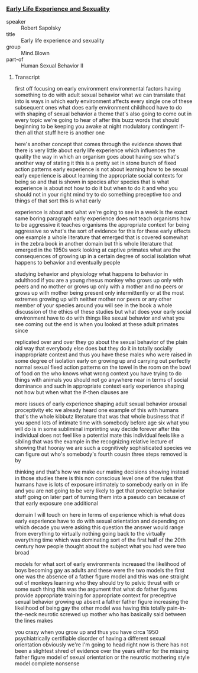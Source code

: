 ***  [[https://www.youtube.com/watch?v=VbIGfKPVcXc][Early Life Experience and Sexuality]]

- speaker :: Robert Sapolsky
- title :: Early life experience and sexuality
- group :: Mind.Blown
- part-of :: Human Sexual Behavior II

**** Transcript

first off focusing on early environment
environmental factors having something
to do with adult sexual behavior what we
can translate that into is ways in which
early environment affects every single
one of these subsequent ones
what does early environment childhood
have to do with shaping of sexual
behavior a theme that's also going to
come out in every topic we're going to
hear of after this buzz words that
should beginning to be keeping you awake
at night modulatory contingent if-then
all that stuff here is another one

here's another concept that comes
through the evidence shows that there is
very little about early life experience
which influences the quality the way in
which an organism goes about having sex
what's another way of stating it this is
a pretty set in stone bunch of fixed
action patterns early experience is not
about learning how to be sexual early
experience is about learning the
appropriate social contexts for being so
and that is shown in species after
species that is what experience is about
not how to do it but when to do it and
who you should not in your right mind
try to do something preceptive too and
things of that sort this is what early

experience is about and what we're going
to see in a week is the exact same
boring paragraph early experience does
not teach organisms how to be aggressive
it teaches organisms the appropriate
context for being aggressive so what's
the sort of evidence for this for these
early effects one example a whole
literature that emerged that is covered
somewhat in the zebra book in another
domain but this whole literature that
emerged in the 1950s work looking at
captive primates what are the
consequences of growing up in a certain
degree of social isolation what happens
to behavior and eventually people

studying behavior and physiology what
happens to behavior in adulthood if you
are a young rhesus monkey who grows up
only with peers and no mother
or grows up only with a mother and no
peers or grows up with mother being
present only intermittently or at the
most extremes growing up with neither
mother nor peers or any other member of
your species around you will see in the
book a whole discussion of the ethics of
these studies but what does your early
social environment have to do with
things like sexual behavior and what you
see coming out the end is when you
looked at these adult primates since

replicated over and over they go about
the sexual behavior of the plain old way
that everybody else does but they do it
in totally socially inappropriate
context and thus you have these males
who were raised in some degree of
isolation early on growing up and
carrying out perfectly normal sexual
fixed action patterns on the towel in
the room on the bowl of food on the who
knows what wrong context you have trying
to do things with animals you should not
go anywhere near in terms of social
dominance and such in appropriate
context early experience shaping not how
but when what the if-then clauses are

more issues of early experience shaping
adult sexual behavior arousal
proceptivity etc we already heard one
example of this with humans that's the
whole kibbutz literature that was that
whole business that if you spend lots of
intimate time with somebody before age
six what you will do is in some
subliminal imprinting way decide forever
after this individual does not feel like
a potential mate this individual feels
like a sibling that was the example in
the recognizing relative lecture of
showing that hooray we are such a
cognitively sophisticated species we can
figure out who's somebody's fourth
cousin three steps removed is by

thinking and that's how we make our
mating decisions showing instead in
those studies there is this non
conscious level one of the rules that
humans have is lots of exposure
intimately to somebody early on in life
and you are not going to be very likely
to get that preceptive behavior stuff
going on later part of
turning them into a pseudo can because
of that early exposure one additional

domain I will touch on here in terms of
experience which is what does early
experience have to do with sexual
orientation and depending on which
decade you were asking this question the
answer would range from everything to
virtually nothing going back to the
virtually everything time which was
dominating sort of the first half of the
20th century how people thought about
the subject what you had were two broad

models for what sort of early
environments increased the likelihood of
boys becoming gay as adults and these
were the two models the first one was
the absence of a father figure model and
this was one straight out of monkeys
learning who they should try to pelvic
thrust with or some such thing this was
the argument that what do father figures
provide appropriate training for
appropriate context for preceptive
sexual behavior growing up absent a
father father figure increasing the
likelihood of being gay the other model
was having this totally pain-in-the-neck
neurotic screwed up mother who has
basically said between the lines makes

you crazy when you grow up and thus you
have circa 1950 psychiatrically
certifiable disorder of having a
different sexual orientation
obviously we're I'm going to head right
now is there has not been a slightest
shred of evidence over the years either
for the missing father figure model of
sexual orientation or the neurotic
mothering style model complete nonsense

